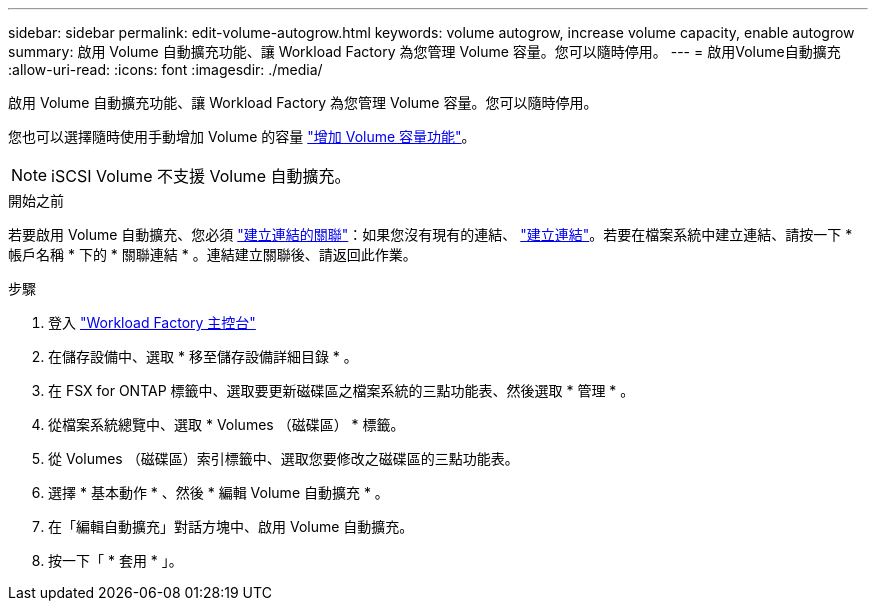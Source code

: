 ---
sidebar: sidebar 
permalink: edit-volume-autogrow.html 
keywords: volume autogrow, increase volume capacity, enable autogrow 
summary: 啟用 Volume 自動擴充功能、讓 Workload Factory 為您管理 Volume 容量。您可以隨時停用。 
---
= 啟用Volume自動擴充
:allow-uri-read: 
:icons: font
:imagesdir: ./media/


[role="lead"]
啟用 Volume 自動擴充功能、讓 Workload Factory 為您管理 Volume 容量。您可以隨時停用。

您也可以選擇隨時使用手動增加 Volume 的容量 link:increase-volume-capacity.html["增加 Volume 容量功能"]。


NOTE: iSCSI Volume 不支援 Volume 自動擴充。

.開始之前
若要啟用 Volume 自動擴充、您必須 link:manage-links.html["建立連結的關聯"]：如果您沒有現有的連結、 link:create-link.html["建立連結"]。若要在檔案系統中建立連結、請按一下 * 帳戶名稱 * 下的 * 關聯連結 * 。連結建立關聯後、請返回此作業。

.步驟
. 登入 link:https://console.workloads.netapp.com/["Workload Factory 主控台"^]
. 在儲存設備中、選取 * 移至儲存設備詳細目錄 * 。
. 在 FSX for ONTAP 標籤中、選取要更新磁碟區之檔案系統的三點功能表、然後選取 * 管理 * 。
. 從檔案系統總覽中、選取 * Volumes （磁碟區） * 標籤。
. 從 Volumes （磁碟區）索引標籤中、選取您要修改之磁碟區的三點功能表。
. 選擇 * 基本動作 * 、然後 * 編輯 Volume 自動擴充 * 。
. 在「編輯自動擴充」對話方塊中、啟用 Volume 自動擴充。
. 按一下「 * 套用 * 」。

